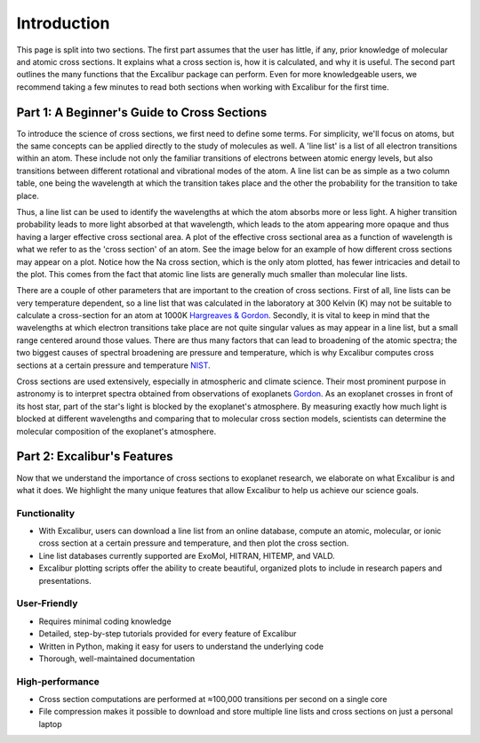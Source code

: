 Introduction
------------

This page is split into two sections. The first part assumes that the user has
little, if any, prior knowledge of molecular and atomic cross sections.
It explains what a cross section is, how it is calculated, and why it is useful.
The second part outlines the many functions that the Excalibur package
can perform. Even for more knowledgeable users, we recommend taking a few minutes 
to read both sections when working with Excalibur for the first time.

Part 1: A Beginner's Guide to Cross Sections
^^^^^^^^^^^^^^^^^^^^^^^^^^^^^^^^^^^^^^^^^^^^

To introduce the science of cross sections, we first need to define some terms. For simplicity,
we'll focus on atoms, but the same concepts can be applied directly to the study of molecules as well.
A 'line list' is a list of all electron transitions within an atom. These include not only the familiar
transitions of electrons between atomic energy levels, but also transitions between different rotational and
vibrational modes of the atom. A line list can be as simple as a two column table, one being the wavelength
at which the transition takes place and the other the probability for the transition to take place.

Thus, a line list can be used to identify the wavelengths at which the atom absorbs more or less light. A higher
transition probability leads to more light absorbed at that wavelength, which leads to the atom appearing more opaque
and thus having a larger effective cross sectional area. A plot of the effective cross sectional area as a function of wavelength
is what we refer to as the 'cross section' of an atom. See the image below for an example of how different cross sections may appear on a plot.
Notice how the Na cross section, which is the only atom plotted, has fewer intricacies and detail to the plot. This comes from the fact 
that atomic line lists are generally much smaller than molecular line lists.

.. image:: ./images/Example_Cross_Section.png
  :width: 600
  :alt: Image overplotting 3 example cross sections for TiO, Na, and CH:subscript:`4`

There are a couple of other parameters that are important to the creation of cross sections. First of all, line lists can be
very temperature dependent, so a line list that was calculated in the laboratory at 300 Kelvin (K) may not be suitable to calculate
a cross-section for an atom at 1000K `Hargreaves & Gordon <https://meetingorganizer.copernicus.org/EPSC-DPS2019/EPSC-DPS2019-919-1.pdf>`_. 
Secondly, it is vital to keep in mind that the wavelengths at which electron transitions take place are not quite 
singular values as may appear in a line list, but a small range centered around those values.
There are thus many factors that can lead to broadening of the atomic spectra; the two biggest causes of spectral broadening are
pressure and temperature, which is why Excalibur computes cross sections at a certain pressure and temperature 
`NIST <https://www.nist.gov/pml/atomic-spectroscopy-compendium-basic-ideas-notation-data-and-formulas/atomic-spectroscopy-6>`_.

Cross sections are used extensively, especially in atmospheric and climate science. Their most prominent purpose in astronomy
is to interpret spectra obtained from observations of exoplanets `Gordon <https://hitran.org/media/refs/HITRAN-2020.pdf>`_. As an exoplanet
crosses in front of its host star, part of the star's light is blocked by the exoplanet's atmosphere. By measuring exactly
how much light is blocked at different wavelengths and comparing that to molecular cross section models, scientists can determine the
molecular composition of the exoplanet's atmosphere.

Part 2: Excalibur's Features
^^^^^^^^^^^^^^^^^^^^^^^^^^^^
Now that we understand the importance of cross sections to exoplanet research, we elaborate on what Excalibur is and what
it does. We highlight the many unique features that allow Excalibur to help us achieve our science goals.

Functionality
"""""""""""""

* With Excalibur, users can download a line list from an online database, compute an atomic, molecular, or ionic cross section at a certain pressure and temperature, and then plot the cross section.
* Line list databases currently supported are ExoMol, HITRAN, HITEMP, and VALD.
* Excalibur plotting scripts offer the ability to create beautiful, organized plots to include in research papers and presentations.

User-Friendly
"""""""""""""

* Requires minimal coding knowledge
* Detailed, step-by-step tutorials provided for every feature of Excalibur
* Written in Python, making it easy for users to understand the underlying code
* Thorough, well-maintained documentation

High-performance
""""""""""""""""

* Cross section computations are performed at ≈100,000 transitions per second on a single core
* File compression makes it possible to download and store multiple line lists and cross sections on just a personal laptop
